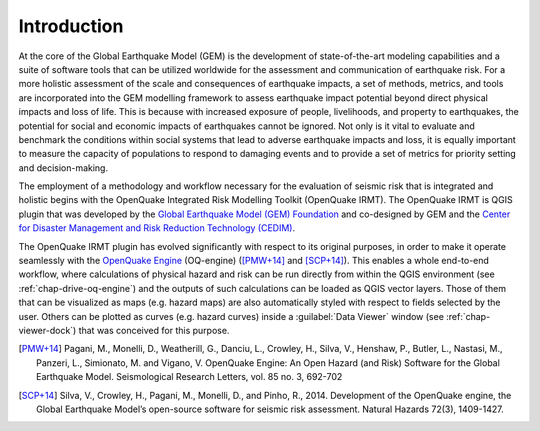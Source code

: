 ************
Introduction
************

At the core of the Global Earthquake Model (GEM) is the development of
state-of-the-art modeling capabilities and a suite of software tools that can
be utilized worldwide for the assessment and communication of earthquake risk.
For a more holistic assessment of the scale and consequences of earthquake
impacts, a set of methods, metrics, and tools are incorporated into the GEM
modelling framework to assess earthquake impact potential beyond direct
physical impacts and loss of life. This is because with increased exposure of
people, livelihoods, and property to earthquakes, the potential for social and
economic impacts of earthquakes cannot be ignored. Not only is it vital to
evaluate and benchmark the conditions within social systems that lead to
adverse earthquake impacts and loss, it is equally important to measure the
capacity of populations to respond to damaging events and to provide a set of
metrics for priority setting and decision-making.  

The employment  of a methodology and workflow necessary for the evaluation of
seismic risk that is integrated and holistic begins with the OpenQuake Integrated Risk
Modelling Toolkit (OpenQuake IRMT). The OpenQuake IRMT is QGIS plugin that was developed by the
`Global Earthquake Model (GEM) Foundation <http://www.globalquakemodel.org/>`_
and co-designed by GEM and the `Center for Disaster Management and Risk
Reduction Technology (CEDIM) <https://www.cedim.de/english/index.php>`_. 

The OpenQuake IRMT plugin has evolved significantly with respect to its original
purposes, in order to make it operate seamlessly with the
`OpenQuake Engine <https://github.com/gem/oq-engine>`_ (OQ-engine)
([PMW+14]_ and [SCP+14]_). This enables
a whole end-to-end workflow, where calculations of physical hazard and risk can
be run directly from within the QGIS environment (see
:ref:`chap-drive-oq-engine`) and the outputs of such calculations can be loaded
as QGIS vector layers. Those of them that can be visualized as maps (e.g.
hazard maps) are also automatically styled with respect to fields selected by
the user. Others can be plotted as curves (e.g. hazard curves) inside a
:guilabel:`Data Viewer` window (see :ref:`chap-viewer-dock`) that was conceived
for this purpose.


.. [PMW+14]
    Pagani, M., Monelli, D., Weatherill, G., Danciu, L., Crowley, H., Silva,
    V., Henshaw, P., Butler, L., Nastasi, M., Panzeri, L., Simionato, M. and
    Vigano, V. OpenQuake Engine: An Open Hazard (and Risk) Software for the
    Global Earthquake Model. Seismological Research Letters, vol. 85 no. 3,
    692-702

.. [SCP+14]
    Silva, V., Crowley, H., Pagani, M., Monelli, D., and Pinho, R., 2014.
    Development of the OpenQuake engine, the Global Earthquake Model’s
    open-source software for seismic risk assessment. Natural Hazards 72(3),
    1409-1427.
